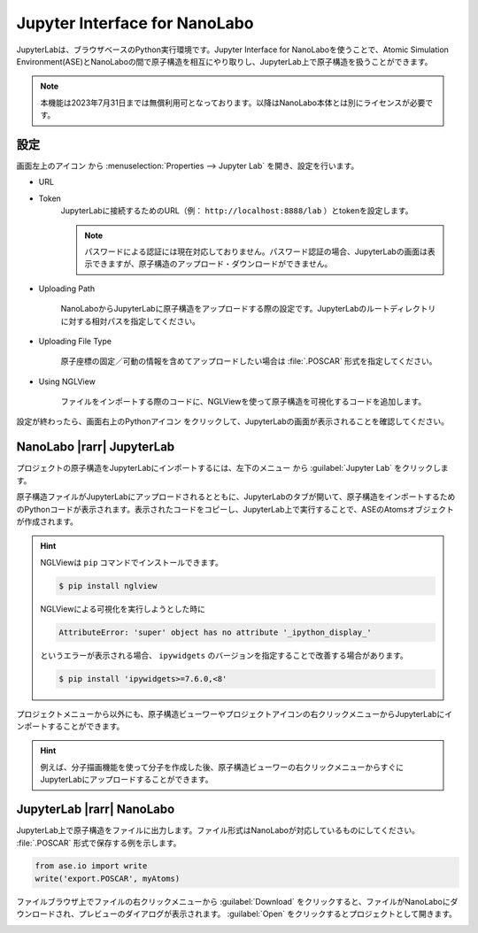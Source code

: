 .. _jupyter:

================================
Jupyter Interface for NanoLabo
================================

JupyterLabは、ブラウザベースのPython実行環境です。Jupyter Interface for NanoLaboを使うことで、Atomic Simulation Environment(ASE)とNanoLaboの間で原子構造を相互にやり取りし、JupyterLab上で原子構造を扱うことができます。

.. note:: 本機能は2023年7月31日までは無償利用可となっております。以降はNanoLabo本体とは別にライセンスが必要です。

.. _jupyter_setting:

設定
================

画面左上のアイコン |mainmenuicon| から :menuselection:`Properties --> Jupyter Lab` を開き、設定を行います。

- URL
- Token
   JupyterLabに接続するためのURL（例： ``http://localhost:8888/lab`` ）とtokenを設定します。

   .. note::

      パスワードによる認証には現在対応しておりません。パスワード認証の場合、JupyterLabの画面は表示できますが、原子構造のアップロード・ダウンロードができません。

- Uploading Path

      NanoLaboからJupyterLabに原子構造をアップロードする際の設定です。JupyterLabのルートディレクトリに対する相対パスを指定してください。

- Uploading File Type

      原子座標の固定／可動の情報を含めてアップロードしたい場合は :file:`.POSCAR` 形式を指定してください。

- Using NGLView

       ファイルをインポートする際のコードに、NGLViewを使って原子構造を可視化するコードを追加します。

設定が終わったら、画面右上のPythonアイコン |pythonicon| をクリックして、JupyterLabの画面が表示されることを確認してください。

.. |mainmenuicon| image:: /img/mainmenuicon.png
.. |pythonicon| image:: /img/pythonicon.png

.. _jupyter_upload:

NanoLabo |rarr| JupyterLab
==============================

プロジェクトの原子構造をJupyterLabにインポートするには、左下のメニュー |projectmenuicon| から :guilabel:`Jupyter Lab` をクリックします。

原子構造ファイルがJupyterLabにアップロードされるとともに、JupyterLabのタブが開いて、原子構造をインポートするためのPythonコードが表示されます。表示されたコードをコピーし、JupyterLab上で実行することで、ASEのAtomsオブジェクトが作成されます。

.. image:: /img/jupyter_import.svg

.. hint::

 NGLViewは ``pip`` コマンドでインストールできます。

 .. code-block:: console

  $ pip install nglview

 NGLViewによる可視化を実行しようとした時に

 .. code-block:: console

  AttributeError: 'super' object has no attribute '_ipython_display_'

 というエラーが表示される場合、 ``ipywidgets`` のバージョンを指定することで改善する場合があります。

 .. code-block:: console

  $ pip install 'ipywidgets>=7.6.0,<8'

プロジェクトメニューから以外にも、原子構造ビューワーやプロジェクトアイコンの右クリックメニューからJupyterLabにインポートすることができます。

.. image:: /img/jupyter_context.svg
   :width: 500 px
   :align: center

.. hint:: 例えば、分子描画機能を使って分子を作成した後、原子構造ビューワーの右クリックメニューからすぐにJupyterLabにアップロードすることができます。

.. |projectmenuicon| image:: /img/projectmenuicon.png

.. _jupyter_download:

JupyterLab |rarr| NanoLabo
==============================

JupyterLab上で原子構造をファイルに出力します。ファイル形式はNanoLaboが対応しているものにしてください。 :file:`.POSCAR` 形式で保存する例を示します。

.. code-block:: python

 from ase.io import write
 write('export.POSCAR', myAtoms)

ファイルブラウザ上でファイルの右クリックメニューから :guilabel:`Download` をクリックすると、ファイルがNanoLaboにダウンロードされ、プレビューのダイアログが表示されます。 :guilabel:`Open` をクリックするとプロジェクトとして開きます。

.. image:: /img/jupyter_export.svg

.. |rarr| raw:: html

   &rarr;
